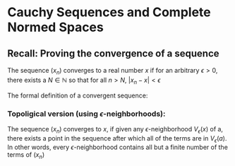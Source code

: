 * Cauchy Sequences and Complete Normed Spaces

** Recall: Proving the convergence of a sequence

The sequence $(x_n)$ converges to a real number $x$ if for an arbitrary $\epsilon > 0$, there exists a $N \in \mathbb{N}$ so that for all $n > N$, $|x_n - x| < \epsilon$

The formal definition of a convergent sequence:

\begin{gather*}
\forall \varepsilon > 0, \exists N \in \mathbb{N} : |x_n - x| < \varepsilon, \ \forall n > N.
\end{gather*}

*** Topoligical version (using $\epsilon$-neighborhoods):

The sequence $(x_n)$ converges to $x$, if given any $\epsilon$-neighborhood $V_\epsilon(x)$ of a, there exists a point in the sequence
after which all of the terms are in $V_\epsilon(a)$. In other words, every $\epsilon$-neighborhood contains all but a finite number
of the terms of $(x_n)$


